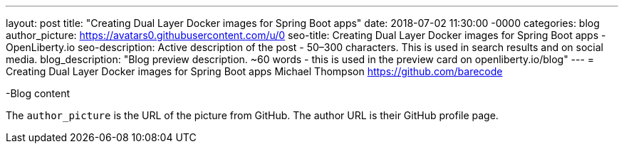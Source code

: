---
layout: post
title: "Creating Dual Layer Docker images for Spring Boot apps"
date:   2018-07-02 11:30:00 -0000
categories: blog
author_picture: https://avatars0.githubusercontent.com/u/0
seo-title: Creating Dual Layer Docker images for Spring Boot apps - OpenLiberty.io
seo-description: Active description of the post - 50–300 characters. This is used in search results and on social media.
blog_description: "Blog preview description. ~60 words - this is used in the preview card on openliberty.io/blog"
---
= Creating Dual Layer Docker images for Spring Boot apps
Michael Thompson <https://github.com/barecode>

-Blog content

The `author_picture` is the URL of the picture from GitHub.
The author URL is their GitHub profile page.

